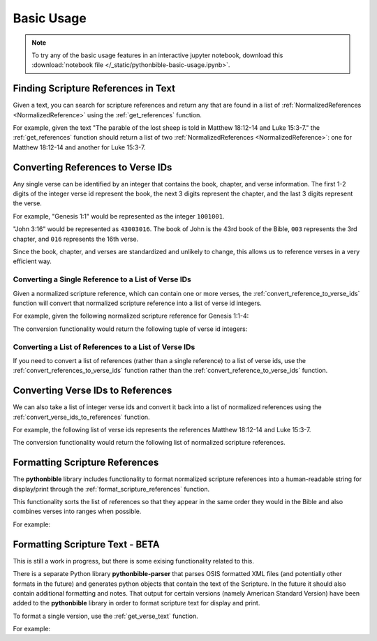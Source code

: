 Basic Usage
===========

.. note::

    To try any of the basic usage features in an interactive jupyter notebook, download this
    :download:`notebook file </_static/pythonbible-basic-usage.ipynb>`.

Finding Scripture References in Text
------------------------------------

Given a text, you can search for scripture references and return any that are found in a list of :ref:`NormalizedReferences <NormalizedReference>` using the :ref:`get_references` function.

For example, given the text "The parable of the lost sheep is told in Matthew 18:12-14 and Luke 15:3-7." the :ref:`get_references` function should return a list of two :ref:`NormalizedReferences <NormalizedReference>`: one for Matthew 18:12-14 and another for Luke 15:3-7.

.. code-cell:: python
    :execution-count: 1

    import pythonbible as bible

    bible.get_references(
        "The parable of the lost sheep is told in Matthew 18:12-14 and Luke 15:3-7."
    )

.. output-cell:: python
    :execution-count: 1

    [
        NormalizedReference(book=<Book.MATTHEW: 40>, start_chapter=18, start_verse=12, end_chapter=18, end_verse=14, end_book=None),
        NormalizedReference(book=<Book.LUKE: 42>, start_chapter=15, start_verse=3, end_chapter=15, end_verse=7, end_book=None)
    ]

Converting References to Verse IDs
----------------------------------

Any single verse can be identified by an integer that contains the book, chapter, and verse information. The first 1-2 digits of the integer verse id represent the book, the next 3 digits represent the chapter, and the last 3 digits represent the verse.

For example, "Genesis 1:1" would be represented as the integer ``1001001``.

"John 3:16" would be represented as ``43003016``. The book of John is the 43rd book of the Bible, ``003`` represents the 3rd chapter, and ``016`` represents the 16th verse.

Since the book, chapter, and verses are standardized and unlikely to change, this allows us to reference verses in a very efficient way.

Converting a Single Reference to a List of Verse IDs
^^^^^^^^^^^^^^^^^^^^^^^^^^^^^^^^^^^^^^^^^^^^^^^^^^^^

Given a normalized scripture reference, which can contain one or more verses, the :ref:`convert_reference_to_verse_ids` function will convert that normalized scripture reference into a list of verse id integers.

For example, given the following normalized scripture reference for Genesis 1:1-4:

.. code-cell:: python
    :execution-count: 1

    import pythonbible as bible

    bible.convert_reference_to_verse_ids(
        bible.NormalizedReference(bible.Book.GENESIS, 1, 1, 1, 4)
    )

The conversion functionality would return the following tuple of verse id integers:

.. output-cell:: python
    :execution-count: 1

    [1001001, 1001002, 1001003, 1001004]

Converting a List of References to a List of Verse IDs
^^^^^^^^^^^^^^^^^^^^^^^^^^^^^^^^^^^^^^^^^^^^^^^^^^^^^^

If you need to convert a list of references (rather than a single reference) to a list of verse ids, use the :ref:`convert_references_to_verse_ids` function rather than the :ref:`convert_reference_to_verse_ids` function.

.. code-cell:: python
    :execution-count: 1

    import pythonbible as bible

    bible.convert_references_to_verse_ids([
        bible.NormalizedReference(bible.Book.MATTHEW, 18, 12, 18, 14),
        bible.NormalizedReference(bible.Book.LUKE, 15, 3, 15, 7),
    ])

.. output-cell:: python
    :execution-count: 1

    [40018012, 40018013, 40018014, 42015003, 42015004, 42015005, 42015006, 42015007]

Converting Verse IDs to References
----------------------------------

We can also take a list of integer verse ids and convert it back into a list of normalized references using the :ref:`convert_verse_ids_to_references` function.

For example, the following list of verse ids represents the references Matthew 18:12-14 and Luke 15:3-7.

.. code-cell:: python
    :execution-count: 1

    import pythonbible as bible

    bible.convert_verse_ids_to_references(
        [40018012, 40018013, 40018014, 42015003, 42015004, 42015005, 42015006, 42015007]
    )

The conversion functionality would return the following list of normalized scripture references.

.. output-cell:: python
    :execution-count: 1

    [
        NormalizedReference(book=<Book.MATTHEW: 40>, start_chapter=18, start_verse=12, end_chapter=18, end_verse=14. end_book=None),
        NormalizedReference(book=<Book.LUKE: 42>, start_chapter=15, start_verse=3, end_chapter=15, end_verse=7, end_book=None),
    ]

Formatting Scripture References
-------------------------------

The **pythonbible** library includes functionality to format normalized scripture references into a human-readable string for display/print through the :ref:`format_scripture_references` function.

This functionality sorts the list of references so that they appear in the same order they would in the Bible and also combines verses into ranges when possible.

For example:

.. code-cell:: python
    :execution-count: 1

    import pythonbible as bible

    bible.format_scripture_references(
        bible.get_references(
            "My favorite verses are Philippians 4:8, Isaiah 55:13, and Philippians 4:4-7."
        )
    )

.. output-cell:: python
    :execution-count: 1

    'Isaiah 55:13;Philippians 4:4-8'

Formatting Scripture Text - BETA
--------------------------------

This is still a work in progress, but there is some exising functionality related to this.

There is a separate Python library **pythonbible-parser** that parses OSIS formatted XML files (and potentially other formats in the future) and generates python objects that contain the text of the Scripture. In the future it should also contain additional formatting and notes. That output for certain versions (namely American Standard Version) have been added to the **pythonbible** library in order to format scripture text for display and print.

To format a single version, use the :ref:`get_verse_text` function.

For example:

.. code-cell:: python
    :execution-count: 1

    import pythonbible as bible

    bible.get_verse_text(1001001)

.. output-cell:: python
    :execution-count: 1

    'In the beginning God created the heavens and the earth.'
